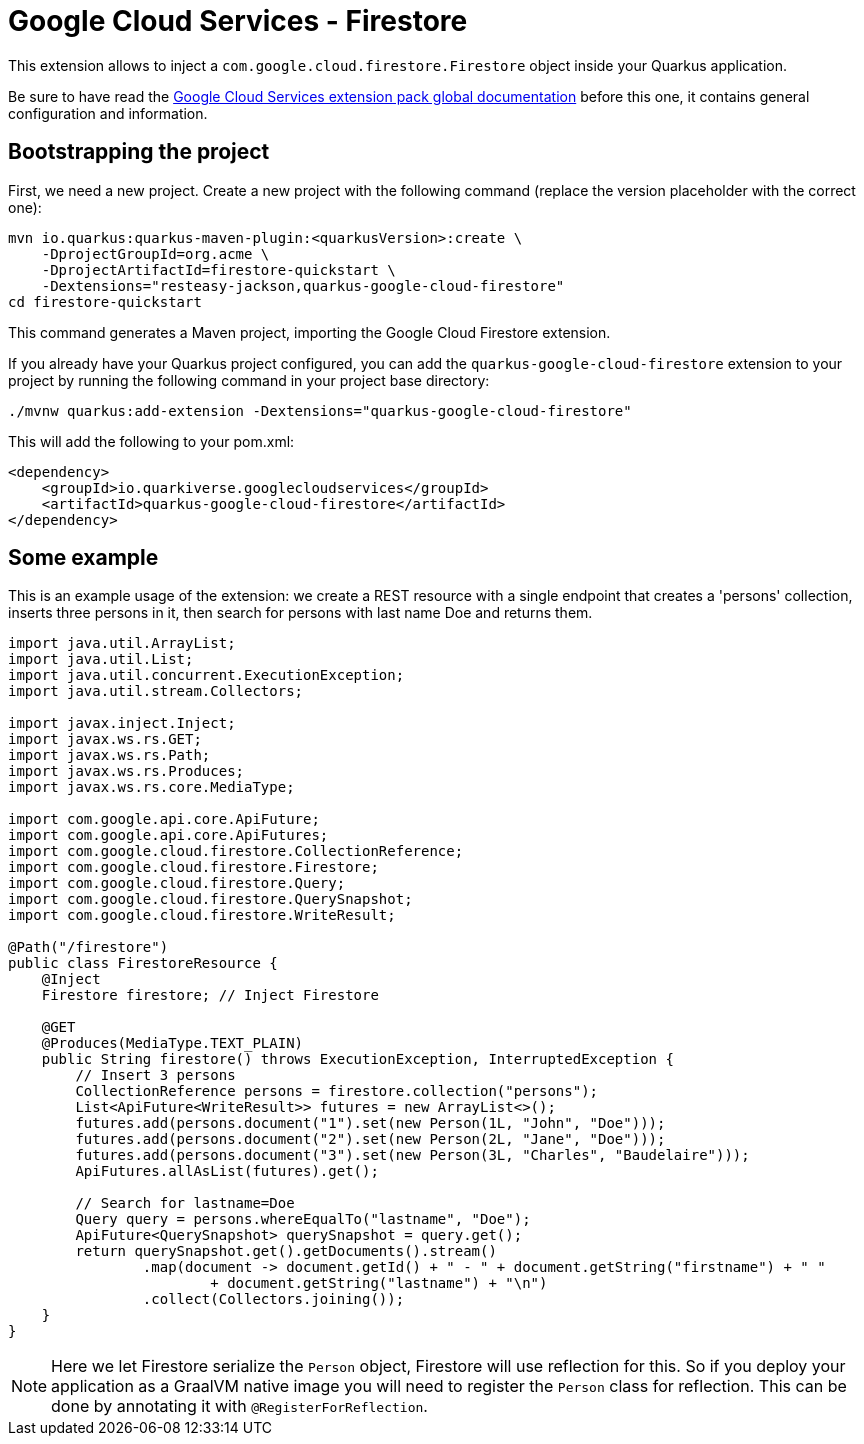 = Google Cloud Services - Firestore

This extension allows to inject a `com.google.cloud.firestore.Firestore` object inside your Quarkus application.

Be sure to have read the https://quarkiverse.github.io/quarkiverse-docs/quarkus-google-cloud-services/main/index.html[Google Cloud Services extension pack global documentation] before this one, it contains general configuration and information.

== Bootstrapping the project

First, we need a new project. Create a new project with the following command (replace the version placeholder with the correct one):

[source,shell script]
----
mvn io.quarkus:quarkus-maven-plugin:<quarkusVersion>:create \
    -DprojectGroupId=org.acme \
    -DprojectArtifactId=firestore-quickstart \
    -Dextensions="resteasy-jackson,quarkus-google-cloud-firestore"
cd firestore-quickstart
----

This command generates a Maven project, importing the Google Cloud Firestore extension.

If you already have your Quarkus project configured, you can add the `quarkus-google-cloud-firestore` extension to your project by running the following command in your project base directory:

[source,shell script]
----
./mvnw quarkus:add-extension -Dextensions="quarkus-google-cloud-firestore"
----

This will add the following to your pom.xml:

[source,xml]
----
<dependency>
    <groupId>io.quarkiverse.googlecloudservices</groupId>
    <artifactId>quarkus-google-cloud-firestore</artifactId>
</dependency>
----

== Some example

This is an example usage of the extension: we create a REST resource with a single endpoint that creates a 'persons' collection,
inserts three persons in it, then search for persons with last name Doe and returns them.

[source,java]
----
import java.util.ArrayList;
import java.util.List;
import java.util.concurrent.ExecutionException;
import java.util.stream.Collectors;

import javax.inject.Inject;
import javax.ws.rs.GET;
import javax.ws.rs.Path;
import javax.ws.rs.Produces;
import javax.ws.rs.core.MediaType;

import com.google.api.core.ApiFuture;
import com.google.api.core.ApiFutures;
import com.google.cloud.firestore.CollectionReference;
import com.google.cloud.firestore.Firestore;
import com.google.cloud.firestore.Query;
import com.google.cloud.firestore.QuerySnapshot;
import com.google.cloud.firestore.WriteResult;

@Path("/firestore")
public class FirestoreResource {
    @Inject
    Firestore firestore; // Inject Firestore

    @GET
    @Produces(MediaType.TEXT_PLAIN)
    public String firestore() throws ExecutionException, InterruptedException {
        // Insert 3 persons
        CollectionReference persons = firestore.collection("persons");
        List<ApiFuture<WriteResult>> futures = new ArrayList<>();
        futures.add(persons.document("1").set(new Person(1L, "John", "Doe")));
        futures.add(persons.document("2").set(new Person(2L, "Jane", "Doe")));
        futures.add(persons.document("3").set(new Person(3L, "Charles", "Baudelaire")));
        ApiFutures.allAsList(futures).get();

        // Search for lastname=Doe
        Query query = persons.whereEqualTo("lastname", "Doe");
        ApiFuture<QuerySnapshot> querySnapshot = query.get();
        return querySnapshot.get().getDocuments().stream()
                .map(document -> document.getId() + " - " + document.getString("firstname") + " "
                        + document.getString("lastname") + "\n")
                .collect(Collectors.joining());
    }
}
----

NOTE: Here we let Firestore serialize the `Person` object, Firestore will use reflection for this.
So if you deploy your application as a GraalVM native image you will need to register the `Person` class for reflection.
This can be done by annotating it with `@RegisterForReflection`.